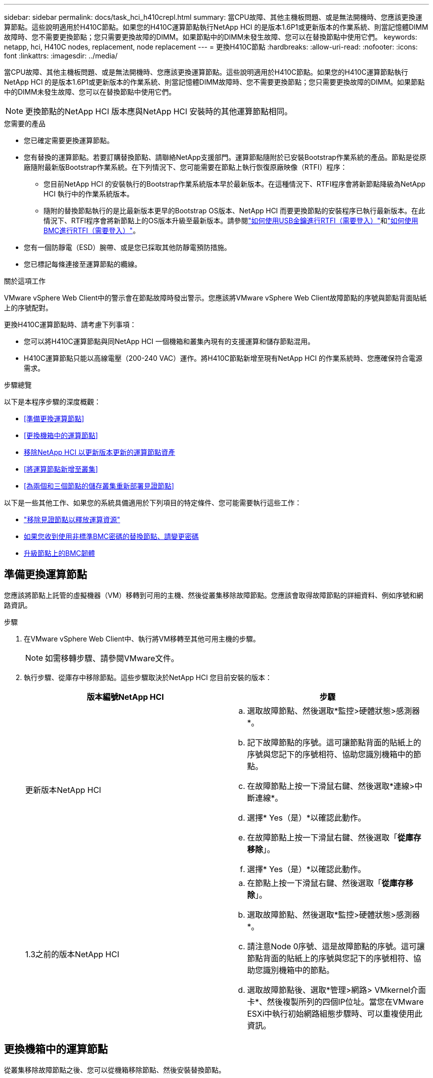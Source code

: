 ---
sidebar: sidebar 
permalink: docs/task_hci_h410crepl.html 
summary: 當CPU故障、其他主機板問題、或是無法開機時、您應該更換運算節點。這些說明適用於H410C節點。如果您的H410C運算節點執行NetApp HCI 的是版本1.6P1或更新版本的作業系統、則當記憶體DIMM故障時、您不需要更換節點；您只需要更換故障的DIMM。如果節點中的DIMM未發生故障、您可以在替換節點中使用它們。 
keywords: netapp, hci, H410C nodes, replacement, node replacement 
---
= 更換H410C節點
:hardbreaks:
:allow-uri-read: 
:nofooter: 
:icons: font
:linkattrs: 
:imagesdir: ../media/


[role="lead"]
當CPU故障、其他主機板問題、或是無法開機時、您應該更換運算節點。這些說明適用於H410C節點。如果您的H410C運算節點執行NetApp HCI 的是版本1.6P1或更新版本的作業系統、則當記憶體DIMM故障時、您不需要更換節點；您只需要更換故障的DIMM。如果節點中的DIMM未發生故障、您可以在替換節點中使用它們。


NOTE: 更換節點的NetApp HCI 版本應與NetApp HCI 安裝時的其他運算節點相同。

.您需要的產品
* 您已確定需要更換運算節點。
* 您有替換的運算節點。若要訂購替換節點、請聯絡NetApp支援部門。運算節點隨附於已安裝Bootstrap作業系統的產品。節點是從原廠隨附最新版Bootstrap作業系統。在下列情況下、您可能需要在節點上執行恢復原廠映像（RTFI）程序：
+
** 您目前NetApp HCI 的安裝執行的Bootstrap作業系統版本早於最新版本。在這種情況下、RTFI程序會將新節點降級為NetApp HCI 執行中的作業系統版本。
** 隨附的替換節點執行的是比最新版本更早的Bootstrap OS版本、NetApp HCI 而要更換節點的安裝程序已執行最新版本。在此情況下、RTFI程序會將新節點上的OS版本升級至最新版本。請參閱link:https://kb.netapp.com/Advice_and_Troubleshooting/Hybrid_Cloud_Infrastructure/NetApp_HCI/HCI_-_How_to_RTFI_using_a_USB_key["如何使用USB金鑰進行RTFI（需要登入）"^]和link:https://kb.netapp.com/Advice_and_Troubleshooting/Hybrid_Cloud_Infrastructure/NetApp_HCI/How_to_RTFI_an_HCI_Compute_Node_via_BMC["如何使用BMC進行RTFI（需要登入）"^]。


* 您有一個防靜電（ESD）腕帶、或是您已採取其他防靜電預防措施。
* 您已標記每條連接至運算節點的纜線。


.關於這項工作
VMware vSphere Web Client中的警示會在節點故障時發出警示。您應該將VMware vSphere Web Client故障節點的序號與節點背面貼紙上的序號配對。

更換H410C運算節點時、請考慮下列事項：

* 您可以將H410C運算節點與同NetApp HCI 一個機箱和叢集內現有的支援運算和儲存節點混用。
* H410C運算節點只能以高線電壓（200-240 VAC）運作。將H410C節點新增至現有NetApp HCI 的作業系統時、您應確保符合電源需求。


.步驟總覽
以下是本程序步驟的深度概觀：

* <<準備更換運算節點>>
* <<更換機箱中的運算節點>>
* <<移除NetApp HCI 以更新版本更新的運算節點資產>>
* <<將運算節點新增至叢集>>
* <<為兩個和三個節點的儲存叢集重新部署見證節點>>


以下是一些其他工作、如果您的系統具備適用於下列項目的特定條件、您可能需要執行這些工作：

* link:task_hci_removewn.html["移除見證節點以釋放運算資源"]
* <<如果您收到使用非標準BMC密碼的替換節點、請變更密碼>>
* <<升級節點上的BMC韌體>>




== 準備更換運算節點

您應該將節點上託管的虛擬機器（VM）移轉到可用的主機、然後從叢集移除故障節點。您應該會取得故障節點的詳細資料、例如序號和網路資訊。

.步驟
. 在VMware vSphere Web Client中、執行將VM移轉至其他可用主機的步驟。
+

NOTE: 如需移轉步驟、請參閱VMware文件。

. 執行步驟、從庫存中移除節點。這些步驟取決於NetApp HCI 您目前安裝的版本：
+
[cols="2*"]
|===
| 版本編號NetApp HCI | 步驟 


| 更新版本NetApp HCI  a| 
.. 選取故障節點、然後選取*監控>硬體狀態>感測器*。
.. 記下故障節點的序號。這可讓節點背面的貼紙上的序號與您記下的序號相符、協助您識別機箱中的節點。
.. 在故障節點上按一下滑鼠右鍵、然後選取*連線>中斷連線*。
.. 選擇* Yes（是）*以確認此動作。
.. 在故障節點上按一下滑鼠右鍵、然後選取「*從庫存移除*」。
.. 選擇* Yes（是）*以確認此動作。




| 1.3之前的版本NetApp HCI  a| 
.. 在節點上按一下滑鼠右鍵、然後選取「*從庫存移除*」。
.. 選取故障節點、然後選取*監控>硬體狀態>感測器*。
.. 請注意Node 0序號、這是故障節點的序號。這可讓節點背面的貼紙上的序號與您記下的序號相符、協助您識別機箱中的節點。
.. 選取故障節點後、選取*管理>網路> VMkernel介面卡*、然後複製所列的四個IP位址。當您在VMware ESXi中執行初始網路組態步驟時、可以重複使用此資訊。


|===




== 更換機箱中的運算節點

從叢集移除故障節點之後、您可以從機箱移除節點、然後安裝替換節點。


NOTE: 執行此步驟之前、請務必先提供防靜電保護。

.步驟
. 提供防靜電保護。
. 打開新節點的包裝、並將其放在靠近機箱的水平面上。將故障節點退回NetApp時、請保留包裝材料。
. 標記插入節點背面的每條纜線、以移除該纜線。安裝新節點之後、您應該將纜線插回原始連接埠。
. 從節點拔下所有纜線。
. 如果您要重複使用DIMM、請將其移除。
. 向下拉節點右側的CAM握把、然後使用兩個CAM握把將節點拉出。您應往下拉的CAM握把上有箭頭、指示其移動方向。另一個CAM握把無法移動、可協助您將節點拉出。
+

NOTE: 將節點從機箱中拉出時、請用手支撐節點。

. 將節點放置在水平表面上。您應該將節點封裝回NetApp。
. 安裝替換節點。
. 將節點推入、直到聽到「喀」一聲。
+

CAUTION: 將節點滑入機箱時、請確保不會過度施力。

+

NOTE: 確保節點已開機。如果無法自動開機、請按下節點前面的電源按鈕。

. 如果您先前已從故障節點移除DIMM、請將其插入更換節點。
+

NOTE: 您應該更換故障節點中移除的相同插槽中的DIMM。

. 將纜線重新連接至原本拔下纜線的連接埠。您在拔下纜線時所附加的標籤、有助於引導您。
+

CAUTION: 如果機箱背面的通風孔被纜線或標籤阻塞、可能會因為過熱而導致元件提早故障。請勿將纜線強制插入連接埠、否則可能會損壞纜線、連接埠或兩者。

+

TIP: 請確定替換節點的纜線方式與機箱中的其他節點相同。





== 移除NetApp HCI 以更新版本更新的運算節點資產

在實體更換節點之後的版本中、您應該使用管理節點API來移除運算節點資產。NetApp HCI若要使用REST API、您的儲存叢集必須執行NetApp Element 版本為11．5或更新版本的軟體、而且您應該已部署執行版本為11．5或更新版本的管理節點。

.步驟
. 輸入管理節點 IP 位址、然後輸入 /mnode..
`https://[IP address]/mnode`
. 選取*授權*或任何鎖定圖示、然後輸入叢集管理認證、以取得使用API的權限。
+
.. 輸入叢集使用者名稱和密碼。
.. 如果尚未選取該值、請從類型下拉式清單中選取要求本文。
.. 如果尚未填入此值、請將用戶端ID輸入為mnode-Client。請勿輸入用戶端機密的值。
.. 選取*授權*以開始工作階段。
+

NOTE: 如果您在嘗試授權後收到 `Auth Error TypeError: Failed to fetch`錯誤訊息、您可能需要接受叢集 MVIP 的 SSL 憑證。複製Token URL中的IP、將IP貼到另一個瀏覽器索引標籤、然後重新授權。如果您在權杖過期後嘗試執行命令、就會收到 `Error: UNAUTHORIZED`錯誤。如果您收到此回應、請再次授權。



. 關閉「可用的授權」對話方塊。
. 選取*「Get / Assets」*。
. 選擇*試用*。
. 選擇*執行*。在回應本文中向下捲動至運算區段、然後複製故障運算節點的父和識別碼值。
. 選取*刪除/資產/｛asset_id｝/運算節點/｛compute _id｝*。
. 選擇*試用*。輸入您在步驟7中取得的父值和ID值。
. 選擇*執行*。




== 將運算節點新增至叢集

您應該將運算節點新增回叢集。步驟視NetApp HCI 您執行的版本而有所不同。



=== 更新版本NetApp HCI

只有NetApp HCI 當您的安裝執行於1.6P1或更新版本時、才能使用NetApp混合雲控制。

.您需要的產品
* 如果NetApp HCI 您使用虛擬分散式交換器來擴充部署、請確保vSphere執行個體使用vSphere Enterprise Plus授權。
* 請確認使用NetApp HCI 中的vCenter或vSphere執行個體均未過期授權。
* 請確定現有節點所在的網路區段中有可用且未使用的IPv4位址（每個新節點必須安裝在與其類型現有節點相同的網路上）。
* 請確定vCenter系統管理員帳戶認證已準備好。
* 確保每個新節點使用與現有儲存設備或運算叢集相同的網路拓撲和佈線。
* link:task_hcc_manage_vol_access_groups.html["管理啟動器和Volume存取群組"]適用於新運算節點。


.步驟
. 在網頁瀏覽器中開啟管理節點的IP位址。例如：
+
[listing]
----
https://<ManagementNodeIP>
----
. 提供NetApp HCI 不實的儲存叢集管理員認證資料、以登入NetApp混合雲控制系統。
. 在「展開安裝」窗格中、選取*展開*。
. 提供本機 NetApp HCI 儲存叢集管理員認證、以登入 NetApp 部署引擎。
+

NOTE: 您無法使用輕量型目錄存取傳輸協定認證登入。

. 在歡迎頁面上、選取*是*。
. 在「終端使用者授權」頁面上、執行下列動作：
+
.. 閱讀VMware終端使用者授權合約。
.. 如果您接受條款、請在協議文字結尾選取*我接受*。


. 選擇*繼續*。
. 在vCenter頁面上、執行下列步驟：
+
.. 輸入與NetApp HCI 您的安裝有關的vCenter執行個體的FQDN或IP位址和管理員認證。
.. 選擇*繼續*。
.. 選取要新增運算節點的現有vSphere資料中心、或選取*建立新資料中心*、將新的運算節點新增至新的資料中心。
+

NOTE: 如果選取「Create New Datacenter（建立新資料中心）」、則會自動填入「Cluster（叢集）」欄位。

.. 如果您選取現有的資料中心、請選取要與新運算節點建立關聯的vSphere叢集。
+

NOTE: 如果NetApp HCI 無法辨識所選叢集的網路設定、請確定管理、儲存及vMotion網路的vmkernel和vmnic對應已設定為部署預設值。

.. 選擇*繼續*。


. 在「ESXi認證」頁面上、為您要新增的運算節點輸入ESXi根密碼。您應該使用在初始NetApp HCI 部署過程中建立的相同密碼。
. 選擇*繼續*。
. 如果您已建立新的vSphere資料中心叢集、請在「網路拓撲」頁面上、選取符合您要新增之新運算節點的網路拓撲。
+

NOTE: 只有當運算節點使用雙纜線拓撲、且現有NetApp HCI 的動態部署設定有VLAN ID時、才能選取雙纜線選項。

. 在「Available Inventory」（可用資源清冊）頁面上、選取您要新增至現有NetApp HCI 的版本安裝的節點。
+

TIP: 對於某些運算節點、您可能需要在vCenter版本所支援的最高層級啟用EVC、才能將其新增至安裝。您應該使用vSphere用戶端為這些運算節點啟用EVC。啟用之後、請重新整理* Inventory *頁面、然後再次嘗試新增運算節點。

. 選擇*繼續*。
. 選用：如果您建立新的vSphere資料中心叢集、請NetApp HCI 在「網路設定」頁面上、選取*從現有叢集複製設定*核取方塊、從現有的VMware部署匯入網路資訊。這會填入每個網路的預設閘道和子網路資訊。
. 在「網路設定」頁面上、從初始部署中偵測到部分網路資訊。新的運算節點會依序號列出、您應該為其指派新的網路資訊。對於新的運算節點、請執行下列步驟：
+
.. 如果NetApp HCI 檢測到命名前置碼、請從「偵測到的命名前置碼」欄位複製前置碼、並將其插入*主機名稱*欄位中新增的唯一主機名稱前置碼。
.. 在「*管理IP位址*」欄位中、輸入管理網路子網路內運算節點的管理IP位址。
.. 在[VMotion IP位址]欄位中、輸入VMotion網路子網路內之運算節點的VMotion IP位址。
.. 在iSCSI A - IP位址欄位中、輸入iSCSI網路子網路內運算節點第一個iSCSI連接埠的IP位址。
.. 在iSCSI B - IP位址欄位中、輸入位於iSCSI網路子網路內之運算節點的第二個iSCSI連接埠IP位址。


. 選擇*繼續*。
. 在「網路設定」區段的「審查」頁面上、新節點會以粗體顯示。如果您需要變更任何區段的資訊、請執行下列步驟：
+
.. 選取該區段的*編輯*。
.. 完成變更後、請在任何後續頁面上選取「繼續」、以返回「審查」頁面。


. 選用：如果您不想將叢集統計資料和支援資訊傳送至NetApp代管SolidFire Active IQ 的支援服務器、請清除最終核取方塊。這會停用NetApp HCI 實時健全狀況和診斷監控功能來監控不實時狀況。停用此功能可讓NetApp主動支援NetApp HCI 及監控、在影響正式作業之前偵測並解決問題。
. 選取*新增節點*。您可以監控進度、同時NetApp HCI 更新及設定資源。
. 選用：確認vCenter中是否顯示新的運算節點。




=== 版本1.4 P2、1.4和1.3 NetApp HCI

如果您的安裝執行1.4P2、1.4或1.3版、您可以使用NetApp部署引擎將節點新增至叢集。NetApp HCI

.您需要的產品
* 如果NetApp HCI 您使用虛擬分散式交換器來擴充部署、請確保vSphere執行個體使用vSphere Enterprise Plus授權。
* 請確認使用NetApp HCI 中的vCenter或vSphere執行個體均未過期授權。
* 請確定現有節點所在的網路區段中有可用且未使用的IPv4位址（每個新節點必須安裝在與其類型現有節點相同的網路上）。
* 請確定vCenter系統管理員帳戶認證已準備好。
* 確保每個新節點使用與現有儲存設備或運算叢集相同的網路拓撲和佈線。


.步驟
. 瀏覽至其中一個現有儲存節點的管理 IP 位址：
`http://<storage_node_management_IP_address>/`
. 提供本機 NetApp HCI 儲存叢集管理員認證、以登入 NetApp 部署引擎。
+

NOTE: 您無法使用輕量型目錄存取傳輸協定認證登入。

. 選擇*展開您的安裝*。
. 在歡迎頁面上、選取*是*。
. 在「終端使用者授權」頁面上、執行下列動作：
+
.. 閱讀VMware終端使用者授權合約。
.. 如果您接受條款、請在協議文字結尾選取*我接受*。


. 選擇*繼續*。
. 在vCenter頁面上、執行下列步驟：
+
.. 輸入與NetApp HCI 您的安裝有關的vCenter執行個體的FQDN或IP位址和管理員認證。
.. 選擇*繼續*。
.. 選取要新增運算節點的現有vSphere資料中心。
.. 選取應與新運算節點相關聯的vSphere叢集。
+

NOTE: 如果您要新增的運算節點所產生的CPU與現有運算節點的CPU世代不同、而且控制vCenter執行個體上的增強型VMotion相容性（EVC）已停用、則應先啟用EVC、然後再繼續。如此可確保在擴充完成後、能夠執行VMotion功能。

.. 選擇*繼續*。


. 在ESXi認證頁面上、為您要新增的運算節點建立ESXi管理員認證。您應該使用在初始NetApp HCI 版次部署期間所建立的相同主要認證資料。
. 選擇*繼續*。
. 在「Available Inventory」（可用資源清冊）頁面上、選取您要新增至現有NetApp HCI 的版本安裝的節點。
+

TIP: 對於某些運算節點、您可能需要在vCenter版本所支援的最高層級啟用EVC、才能將其新增至安裝。您應該使用vSphere用戶端為這些運算節點啟用EVC。啟用之後、請重新整理「Inventory」頁面、然後再次嘗試新增運算節點。

. 選擇*繼續*。
. 在「Network Settings（網路設定）」頁面上、執行下列步驟：
+
.. 驗證從初始部署中偵測到的資訊。
.. 每個新的運算節點都會依序號列出、您應該為其指派新的網路資訊。針對每個新的儲存節點、請執行下列步驟：
+
... 如果NetApp HCI 檢測到命名前置碼、請從偵測到的命名前置碼欄位複製、並將其插入為您在主機名稱欄位中新增的唯一主機名稱前置碼。
... 在Management IP Address（管理IP位址）欄位中、輸入管理網路子網路內之運算節點的管理IP位址。
... 在[VMotion IP位址]欄位中、輸入VMotion網路子網路內之運算節點的VMotion IP位址。
... 在iSCSI A - IP位址欄位中、輸入iSCSI網路子網路內運算節點第一個iSCSI連接埠的IP位址。
... 在iSCSI B - IP位址欄位中、輸入位於iSCSI網路子網路內之運算節點的第二個iSCSI連接埠IP位址。


.. 選擇*繼續*。


. 在「網路設定」區段的「審查」頁面上、新節點會以粗體顯示。如果您要變更任何區段的資訊、請執行下列步驟：
+
.. 選取該區段的*編輯*。
.. 完成變更後、請在任何後續頁面上選取*繼續*、以返回「檢閱」頁面。


. 選用：如果您不想將叢集統計資料和支援資訊傳送至NetApp代管Active IQ 的支援服務器、請清除最終核取方塊。這會停用NetApp HCI 實時健全狀況和診斷監控功能來監控不實時狀況。停用此功能可讓NetApp主動支援NetApp HCI 及監控、在影響正式作業之前偵測並解決問題。
. 選取*新增節點*。您可以監控進度、同時NetApp HCI 更新及設定資源。
. 選用：確認vCenter中是否顯示新的運算節點。




=== 例1.2、1.1及1.0 NetApp HCI

實體更換節點之後、您應該將其新增回VMware ESXi叢集、並執行多種網路組態、以便使用所有可用的功能。


NOTE: 您應該有主控台或鍵盤、視訊、滑鼠（KVM）來執行這些步驟。

.步驟
. 安裝及設定VMware ESXi 6.0.0版、如下所示：
+
.. 在遠端主控台或KVM畫面上、選取*電源控制>設定電源重設*。這會重新啟動節點。
.. 在開啟的「Boot Menu（開機功能表）」視窗中、按下向下箭頭鍵、選取「* ESXi Install*（* ESXi安裝*）」。
+

NOTE: 此視窗只會保持開啟五秒鐘。如果您未在五秒內進行選取、則應重新啟動節點。

.. 按* Enter *開始安裝程序。
.. 完成安裝精靈中的步驟。
+

NOTE: 當系統要求您選取要安裝ESXi的磁碟時、您應該選取向下箭頭鍵、在清單中選取第二個磁碟機。當系統要求您輸入root密碼時、您應該輸入與設定NetApp HCI 時在NetApp部署引擎中設定的相同密碼。

.. 安裝完成後、按* Enter *重新啟動節點。
+

NOTE: 依預設、節點會以NetApp HCI 《現象Bootstrap OS（現象Bootstrap OS）」重新啟動。您應該在節點上執行一次性組態、讓節點使用VMware ESXi。



. 在節點上設定VMware ESXi、如下所示：
+
.. 在「停止操作系統終端使用者介面（TUI）NetApp HCI 」登入視窗中、輸入下列資訊：
+
... 使用者名稱：Element
... 密碼：CatchThebenFire！


.. 按向下箭頭鍵選擇*確定*。
.. 按* Enter *登入。
.. 在主功能表中、使用向下箭頭鍵選取*支援通道>開放式支援通道*。
.. 在顯示的視窗中、輸入連接埠資訊。
+

NOTE: 如需此資訊、請聯絡NetApp支援部門。NetApp Support會登入節點、以設定開機組態檔案並完成組態工作。

.. 重新啟動節點。


. 設定管理網路如下：
+
.. 輸入下列認證資料以登入VMware ESXi：
+
... 使用者名稱：root
... 密碼：您在安裝VMware ESXi時設定的密碼。
+

NOTE: 設定NetApp HCI 時、密碼應與您在NetApp部署引擎中設定的密碼相符。



.. 選擇*設定管理網路*、然後按* Enter *。
.. 選擇* Network Adapters（*網路卡*）、然後按* Enter *。
.. 選擇* vmnic2*和* vmnic3*、然後按* Enter *。
.. 選取「* IPV4組態*」、然後按鍵盤上的空格鍵、選取「靜態組態」選項。
.. 輸入IP位址、子網路遮罩和預設閘道資訊、然後按* Enter *。您可以在移除節點之前、重複使用複製的資訊。此處輸入的IP位址是您先前複製的管理網路IP位址。
.. 按* Esc *結束「設定管理網路」區段。
.. 選擇* Yes（是）*以套用變更。


. 將節點（主機）新增至叢集、並設定網路、使節點與叢集中的其他節點同步、如下所示：
+
.. 在VMware vSphere Web Client中、選取*主機與叢集*。
.. 在您要新增節點的叢集上按一下滑鼠右鍵、然後選取*「Add Host*（新增主機*）」。精靈會引導您完成新增主機的程序。
+

NOTE: 當系統要求您輸入使用者名稱和密碼時、請使用下列認證資料：使用者名稱：root密碼：您在設定NetApp HCI 時在NetApp部署引擎中設定的密碼

+
節點可能需要幾分鐘的時間才能新增至叢集。程序完成後、新增的節點會列在叢集下方。

.. 選取節點、然後選取*管理>網路>虛擬交換器*、並執行下列步驟：
+
... 選取 * vSwitch0* 。您應該只會看到顯示的表格中列出vSwitch0。
... 在顯示的圖形中，選擇 *VM Network* ，然後選擇 *X* 以刪除 VM Network 端口組。
+
image::h410c-esxi-1.gif[顯示移除VM網路連接埠群組的畫面。]

... 確認行動。
... 選取「* vSwitch0*」、然後選取鉛筆圖示以編輯設定。
... 在vSwitch0 - Edit settings（vSwitch0 -編輯設定）視窗中、選取* Teaming（成組）和Failover（容錯移轉）*。
... 確保vmnic3列在「待命介面卡」下、然後選取「*確定*」。
... 在顯示的圖形中、選取*管理網路*、然後選取鉛筆圖示以編輯設定。
+
image::h410c-mgmtnetwork.gif[顯示您編輯管理網路的畫面。]

... 在Management Network - Edit settings（管理網路-編輯設定）視窗中、選取* Teaming and Failover *。
... 使用箭頭圖示將vmnic3移至「待命」介面卡、然後選取*「確定」*。


.. 從「動作」下拉式功能表中、選取*「新增網路」*、然後在顯示的視窗中輸入下列詳細資料：
+
... 針對連線類型、選取*標準交換器*的虛擬機器連接埠群組、然後選取*下一步*。
... 對於目標設備、請選取選項以新增標準交換器、然後選取*下一步*。
... 選取*+*。
... 在 Add Physical Adapters to Switch （將實體介面卡新增至交換器）視窗中、選取 vmnic0 和 vmnic4 、然後選取 *OK* 。 vmnic0 和 vmnic4 現在列在 Active Adapters （作用中介面卡）下。
... 選擇*下一步*。
... 在連線設定下、確認VM Network為網路標籤、然後選取* Next*。
... 如果您準備好繼續、請選取 * 完成 * 。 vSwitch1 會顯示在虛擬交換器清單中。


.. 選取「* vSwitch1*」、然後選取鉛筆圖示以編輯設定、如下所示：
+
... 在「Properties（屬性）」下、將MTU設為9000、然後選取「* OK（確定）*」。在顯示的圖形中、選取 * VM Network* 、然後選取鉛筆圖示、以編輯設定、如下所示：


.. 選擇*安全*、然後進行下列選擇：
+
image::vswitch1.gif[顯示要為VM網路進行的安全性選擇。]

+
... 選取*成組與容錯移轉*、然後選取*置換*核取方塊。
... 使用箭頭圖示將vmnic0移至待命介面卡。
... 選擇*確定*。


.. 選取vSwitch1後、從「動作」下拉式功能表中選取*「新增網路」*、然後在顯示的視窗中輸入下列詳細資料：
+
... 對於連線類型、請選取* VMkernel Network Adapter *、然後選取* Next*。
... 對於目標設備、請選取選項以使用現有的標準交換器、瀏覽至vSwitch1、然後選取* Next*。
... 在連接埠內容下、將網路標籤變更為vMotion、選取「Enable services（啟用服務）」下的vMotion流量核取方塊、然後選取「* Next*（下一步*）」。
... 在"IPv4設定"下、提供"IPV4資訊"、然後選取「*下一步*」。此處輸入的IP位址是您先前複製的VMotion IP位址。
... 如果您準備好繼續、請選取*完成*。


.. 在顯示的圖形中、選取vMotion、然後選取鉛筆圖示以編輯設定、如下所示：
+
... 選擇*安全*、然後進行下列選擇：
+
image::vmotion.gif[顯示VMotion的安全性選項。]

... 選取*成組與容錯移轉*、然後選取*置換*核取方塊。
... 使用箭頭圖示將vmnic4移至待命介面卡。
... 選擇*確定*。


.. 選取vSwitch1後、從「動作」下拉式功能表中選取*「新增網路」*、然後在顯示的視窗中輸入下列詳細資料：
+
... 對於連線類型、請選取* VMkernel Network Adapter *、然後選取* Next*。
... 對於目標設備、請選取選項以新增標準交換器、然後選取*下一步*。
... 選取*+*。
... 在 Add Physical Adapters to Switch （將實體介面卡新增至交換器）視窗中、選取 vmnic1 和 vmnic5 、然後選取 *OK* 。 vmnic1 和 vmnic5 現在列在 Active Adapters （作用中介面卡）下。
... 選擇*下一步*。
... 在「連接埠內容」下、將網路標籤變更為iSCSI-B、然後選取「*下一步*」。
... 在"IPv4設定"下、提供"IPV4資訊"、然後選取「*下一步*」。此處輸入的IP位址是您先前複製的ISCSI-B IP位址。
... 如果您準備好繼續、請選取 * 完成 * 。 vSwitch2 會顯示在虛擬交換器清單中。


.. 選取「* vSwitch2*」、然後選取鉛筆圖示以編輯設定、如下所示：
+
... 在「Properties（屬性）」下、將MTU設為9000、然後選取「* OK（確定）*」。


.. 在顯示的圖形中、選取「* iSCSI - B*」、然後選取鉛筆圖示以編輯設定、如下所示：
+
... 選擇*安全*、然後進行下列選擇：
+
image::iscsi-b.gif[顯示iSCSI B網路的安全選項。]

... 選取*成組與容錯移轉*、然後選取*置換*核取方塊。
... 使用箭頭圖示將vmnic1移至未使用的介面卡。
... 選擇*確定*。


.. 從「動作」下拉式功能表中、選取*「新增網路」*、然後在顯示的視窗中輸入下列詳細資料：
+
... 對於連線類型、請選取* VMkernel Network Adapter *、然後選取* Next*。
... 對於目標設備、請選取選項以使用現有的標準交換器、瀏覽至vSwitch2、然後選取* Next*。
... 在「連接埠內容」下、將網路標籤變更為isciscisciscsi－a、然後選取*「下一步」*。
... 在"IPv4設定"下、提供"IPV4資訊"、然後選取「*下一步*」。此處輸入的IP位址是您先前複製的ISCSI-A IP位址。
... 如果您準備好繼續、請選取*完成*。


.. 在顯示的圖形中、選取「* iSCSI - a *」、然後選取鉛筆圖示以編輯設定、如下所示：
+
... 選擇*安全*、然後進行下列選擇：
+
image::iscsi-a.gif[顯示ISCSI-A網路的安全性選項。]

... 選取*成組與容錯移轉*、然後選取*置換*核取方塊。
... 使用箭頭圖示將vmnic5移至未使用的介面卡。
... 選擇*確定*。


.. 選取新增的節點並開啟「管理」索引標籤、選取「*儲存設備>儲存介面卡*」、然後執行下列步驟：
+
... 選擇*+*並選擇* Software iSCSI Adapter（*軟體iSCSI介面卡）*。
... 若要新增iSCSI介面卡、請在對話方塊中選取*確定*。
... 在「Storage Adapters（儲存介面卡）」下、選取iSCSI介面卡、然後從「Properties（內容）」索引標籤複製iSCSI Name（iSCSI名稱）。
+
image::iscsi adapter name.gif[顯示iSCSI介面卡的IQN字串。]

+

NOTE: 建立啟動器時需要iSCSI名稱。



.. 請在NetApp SolidFire VMware vCenter外掛程式中執行下列步驟：
+
... 選擇*管理>啟動器>建立*。
... 選擇*建立單一啟動器*。
... 在IQN/WWPN欄位中輸入您先前複製的IQN位址。
... 選擇*確定*。
... 選取*大量動作*、然後選取*新增至Volume存取群組*。
... 選取* NetApp HCI 《*》*《*》*、然後選取*《Add*》。


.. 在VMware vSphere Web Client的「Storage Adapters（儲存介面卡）」下、選取iSCSI介面卡、然後執行下列步驟：
+
... 在「Adapter Details（介面卡詳細資料）」下、選取*「Target（目標）」>「Dynamic Discovery（動態探索
... 在iSCSI Server（iSCSI服務器）字段中輸入SVIP IP地址。
+

NOTE: 若要取得SVIP IP位址、請選取* NetApp Element 《不再管理》*、然後複製SVIP IP位址。保留預設的連接埠號碼。應為3260。

... 選擇*確定*。畫面會顯示建議重新掃描儲存介面卡的訊息。
... 選取重新掃描圖示。
+
image::rescan.gif[顯示儲存介面卡的重新掃描圖示。]

... 在「Adapter Details（介面卡詳細資料）」下、選取「* Network Port Binding *（*網路連接埠繫結*）」、然後選取
... 選取 isciscsi B 和 iscsi A 的核取方塊、然後選取確定。畫面會顯示建議重新掃描儲存介面卡的訊息。
... 選取重新掃描圖示。重新掃描完成後、請確認叢集中的磁碟區是否可在新的運算節點（主機）上看到。








== 為兩個和三個節點的儲存叢集重新部署見證節點

在實體更換故障的運算節點之後、如果NetApp HCI 故障的運算節點裝載見證節點、您應該重新部署該節點VM。這些指示僅適用於NetApp HCI 安裝有兩個或三個節點儲存叢集的執行環境中的運算節點。

.您需要的產品
* 收集下列資訊：
+
** 儲存叢集的叢集名稱
** 管理網路的子網路遮罩、閘道IP位址、DNS伺服器和網域資訊
** 儲存網路的子網路遮罩


* 請確保您可以存取儲存叢集、以便將見證節點新增至叢集。
* 請考慮下列條件、以協助您決定是否從VMware vSphere Web Client或儲存叢集移除現有的見證節點：
+
** 如果您想要在新的見證節點上使用相同的VM名稱、您應該從vSphere刪除所有對舊見證節點的參考資料。
** 如果您要在新的見證節點上使用相同的主機名稱、您應該先從儲存叢集移除舊的見證節點。
+

NOTE: 如果叢集只停機至兩個實體儲存節點（且無見證節點）、則無法移除舊的見證節點。在此案例中、您應該先將新的見證節點新增至叢集、然後再移除舊的見證節點。您可以使用NetApp Element 「不受影響的管理」擴充點、從叢集中移除見證節點。





.何時應重新部署見證節點？
您應該在下列案例中重新部署見證節點：

* 您更換了NetApp HCI 一個故障的運算節點、該節點是安裝過程中的一部分、其中有兩個或三個節點的儲存叢集、而且故障的運算節點正在裝載見證節點VM。
* 您已在運算節點上執行「恢復原廠映像（RTFI）」程序。
* 見證節點VM毀損。
* 不小心從ESXi移除見證節點VM。VM是使用在使用NetApp部署引擎進行初始部署時所建立的範本進行設定。以下是見證節點VM的外觀範例：
+
image::vm-template.png[顯示見證節點VM範本的快照。]



.步驟
. 在VMware vSphere Web Client中、選取*主機與叢集*。
. 在將裝載見證節點VM的運算節點上按一下滑鼠右鍵、然後選取*新增虛擬機器*。
. 選取*從範本部署*、然後選取*下一步*。
. 請依照精靈中的步驟執行：
+
.. 選取*資料中心*、找到VM範本、然後選取*下一步*。
.. 輸入VM名稱的格式如下：NetApp-覆 核人節點-##
+

NOTE: ##應以數字取代。

.. 保留VM位置的預設選項、然後選取* Next*。
.. 保留目的地運算資源的預設選取範圍、然後選取*「下一步」*。
.. 選取本機資料存放區、然後選取* Next*。本機資料存放區的可用空間會因運算平台而異。
.. 從部署選項清單中選取*建立後啟動虛擬機器*、然後選取*下一步*。
.. 檢閱選取項目、然後選取*完成*。


. 設定見證節點的管理和儲存網路、以及叢集設定、如下所示：
+
.. 在VMware vSphere Web Client中、選取*主機與叢集*。
.. 在見證節點上按一下滑鼠右鍵、如果尚未開啟、請將其開啟。
.. 在見證節點的「摘要」檢視中、選取*啟動Web Console *。
.. 等待見證節點開機至藍色背景的功能表。
.. 選取主控台內的任何位置以存取功能表。
.. 設定管理網路如下：
+
... 按向下箭頭鍵瀏覽至「Network（網路）」、然後按* Enter *鍵確認。
... 瀏覽至*網路組態*、然後按* Enter *確認。
... 瀏覽至* net0*、然後按* Enter *鍵確認。
... 按下「*分頁*」直到您進入「IPV4」欄位、然後在欄位中刪除現有的IP、並輸入「見證節點」的管理IP資訊（如果適用）。也請檢查子網路遮罩和閘道。
+

NOTE: VM主機層級不會套用任何VLAN標記；標記將在vSwitch中處理。

... 按*選項卡*瀏覽至「OK（確定）」、然後按* Enter *儲存變更。管理網路組態完成後、畫面會返回「Network（網路）」。


.. 設定儲存網路的方式如下：
+
... 按向下箭頭鍵瀏覽至「Network（網路）」、然後按* Enter *鍵確認。
... 瀏覽至*網路組態*、然後按* Enter *確認。
... 瀏覽至* net1*、然後按* Enter *鍵確認。
... 按下「*分頁*」直到您進入「IPV4」欄位、然後在欄位中刪除現有的IP、並輸入「見證節點」的儲存IP資訊（如果適用）。
... 按*選項卡*瀏覽至「OK（確定）」、然後按* Enter *儲存變更。
... 將MTU設為9000。
+

NOTE: 如果未在將見證節點新增至叢集之前設定MTU、您會看到叢集警告、顯示MTU設定不一致。這可能會防止垃圾回收執行、並導致效能問題。

... 按*選項卡*瀏覽至「OK（確定）」、然後按* Enter *儲存變更。儲存網路組態完成後、畫面會返回「Network（網路）」。


.. 設定叢集設定如下：
+
... 按*選項卡*瀏覽至「取消」、然後按* Enter *。
... 瀏覽至*叢集設定*、然後按* Enter *鍵確認。
... 按*選項卡*瀏覽至「變更設定」、然後按* Enter *變更設定。
... 按* Tab鍵*瀏覽至主機名稱欄位、然後輸入主機名稱。
... 按向下箭頭鍵存取叢集欄位、然後從儲存叢集輸入叢集名稱。
... 按*選項卡*鍵瀏覽至「OK（確定）」按鈕、然後按* Enter *鍵。




. 將見證節點新增至儲存叢集、如下所示：
+
.. 從vSphere Web Client、NetApp Element 從*捷徑*索引標籤或側邊面板存取「畫面不一致管理」擴充點。
.. 選擇* NetApp Element 《Management》（資料管理）>「Cluster-*」（叢
.. 選取「*節點*」子索引標籤。
.. 從下拉式清單中選取*「Pending」（擱置）*、即可檢視節點清單。見證節點應出現在擱置的節點清單中。
.. 選取您要新增之節點的核取方塊、然後選取*新增節點*。當動作完成時、節點會出現在叢集的作用中節點清單中。






== 如果您收到使用非標準BMC密碼的替換節點、請變更密碼

有些替換節點可能會隨附非標準密碼、以供基板管理控制器（BMC）UI使用。如果您收到非標準BMC密碼的替換節點、您應該將密碼變更為預設的「管理」。

.步驟
. 識別您是否收到使用非標準BMC密碼的替換節點：
+
.. 在您收到的替換節點背面的IPMI連接埠下方尋找貼紙。如果您在IPMI連接埠下找到貼紙、表示您收到的節點使用非標準BMC密碼。請參閱下列範例映像：
+
image::bmc pw sticker.png[顯示節點背面、並在IPMI連接埠下方貼紙。]

.. 記下密碼。


. 使用貼紙上的唯一密碼登入BMC UI。
. 選擇*出廠預設值*、然後選取*移除目前設定、並將使用者預設值設為「管理/管理*」選項按鈕：
. 選擇*還原*。
. 登出後再重新登入、確認認證資料現在已變更。




== 升級節點上的BMC韌體

更換運算節點之後、您可能必須升級韌體版本。您可以從上的下拉式功能表下載最新的韌體檔案link:https://mysupport.netapp.com/site/products/all/details/netapp-hci/downloads-tab["NetApp 支援網站（需登入）"^]。

.步驟
. 登入基板管理控制器（BMC）UI。
. 選擇*維護>韌體更新*。
+
image::h410c-bmc1.png[顯示韌體更新的BMC UI導覽。]

. 從BMC主控台選取*維護*。
+
image::h410c-bmc2.png[顯示BMC UI中的維護畫面。]

. 從「維護」索引標籤中、從UI左側的導覽中選取*韌體更新*、然後選取*進入更新模式*。
+
image::h410c-bmc3.png[顯示BMC UI中的韌體更新畫面。]

. 在確認對話方塊中選取*是*。
. 選取*瀏覽*以選取要上傳的韌體映像、然後選取*上傳韌體*。從節點鄰近區域以外的位置載入韌體、可能會導致延長載入時間和可能的逾時。
. 允許保留組態檢查、然後選取*開始升級*。升級大約需要5分鐘。如果上傳時間超過60分鐘、請取消上傳、並將檔案傳輸到節點附近的本機機器。如果工作階段逾時、您可能會在嘗試重新登入BMC UI的韌體更新區域時看到許多警示。如果您取消升級、系統會將您重新導向至登入頁面。
. 更新完成後、選取*確定*、然後等待節點重新開機。升級後登入、然後選取* System*以確認*韌體修訂版*版本符合您上傳的版本。




== 如需詳細資訊、請參閱

* https://www.netapp.com/us/documentation/hci.aspx["「資源」頁面NetApp HCI"^]
* http://docs.netapp.com/sfe-122/index.jsp["元件與元件軟體文件中心SolidFire"^]

